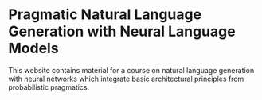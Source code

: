 * Pragmatic Natural Language Generation with Neural Language Models

This website contains material for a course on natural language generation with neural networks which integrate basic architectural principles from probabilistic pragmatics.


